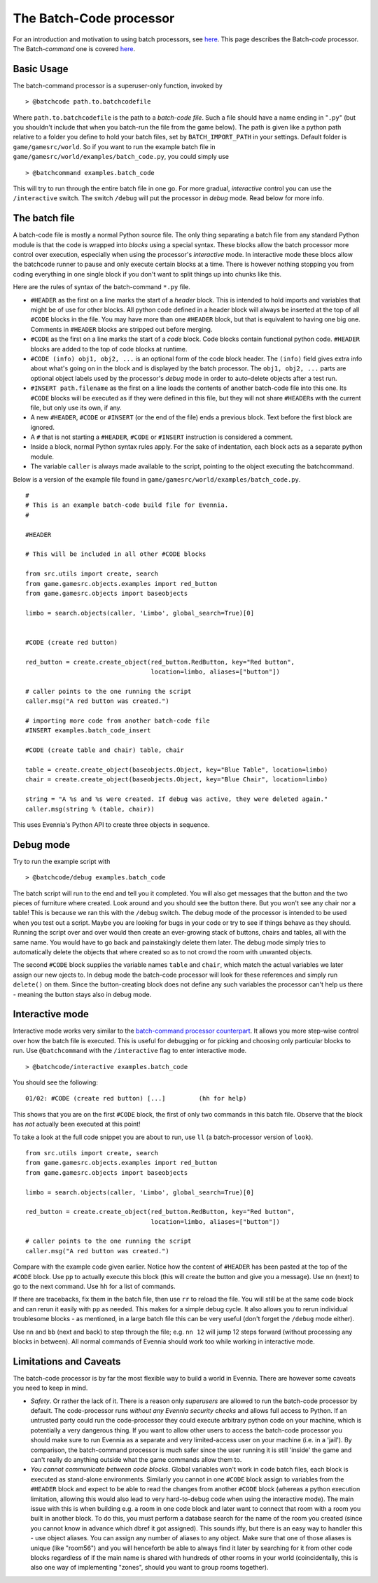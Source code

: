 The Batch-Code processor
========================

For an introduction and motivation to using batch processors, see
`here <BatchProcessors.html>`_. This page describes the Batch-*code*
processor. The Batch-*command* one is covered
`here <BatchCommandProcessor.html>`_.

Basic Usage
-----------

The batch-command processor is a superuser-only function, invoked by

::

     > @batchcode path.to.batchcodefile

Where ``path.to.batchcodefile`` is the path to a *batch-code file*. Such
a file should have a name ending in "``.py``\ " (but you shouldn't
include that when you batch-run the file from the game below). The path
is given like a python path relative to a folder you define to hold your
batch files, set by ``BATCH_IMPORT_PATH`` in your settings. Default
folder is ``game/gamesrc/world``. So if you want to run the example
batch file in ``game/gamesrc/world/examples/batch_code.py``, you could
simply use

::

     > @batchcommand examples.batch_code

This will try to run through the entire batch file in one go. For more
gradual, *interactive* control you can use the ``/interactive`` switch.
The switch ``/debug`` will put the processor in *debug* mode. Read below
for more info.

The batch file
--------------

A batch-code file is mostly a normal Python source file. The only thing
separating a batch file from any standard Python module is that the code
is wrapped into *blocks* using a special syntax. These blocks allow the
batch processor more control over execution, especially when using the
processor's *interactive* mode. In interactive mode these blocs allow
the batchcode runner to pause and only execute certain blocks at a time.
There is however nothing stopping you from coding everything in one
single block if you don't want to split things up into chunks like this.

Here are the rules of syntax of the batch-command ``*.py`` file.

-  ``#HEADER`` as the first on a line marks the start of a *header*
   block. This is intended to hold imports and variables that might be
   of use for other blocks. All python code defined in a header block
   will always be inserted at the top of all ``#CODE`` blocks in the
   file. You may have more than one ``#HEADER`` block, but that is
   equivalent to having one big one. Comments in ``#HEADER`` blocks are
   stripped out before merging.
-  ``#CODE`` as the first on a line marks the start of a *code* block.
   Code blocks contain functional python code. ``#HEADER`` blocks are
   added to the top of code blocks at runtime.
-  ``#CODE (info) obj1, obj2, ...`` is an optional form of the code
   block header. The ``(info)`` field gives extra info about what's
   going on in the block and is displayed by the batch processor. The
   ``obj1, obj2, ...`` parts are optional object labels used by the
   processor's *debug* mode in order to auto-delete objects after a test
   run.
-  ``#INSERT path.filename`` as the first on a line loads the contents
   of another batch-code file into this one. Its ``#CODE`` blocks will
   be executed as if they were defined in this file, but they will not
   share ``#HEADER``\ s with the current file, but only use its own, if
   any.
-  A new ``#HEADER``, ``#CODE`` or ``#INSERT`` (or the end of the file)
   ends a previous block. Text before the first block are ignored.
-  A ``#`` that is not starting a ``#HEADER``, ``#CODE`` or ``#INSERT``
   instruction is considered a comment.
-  Inside a block, normal Python syntax rules apply. For the sake of
   indentation, each block acts as a separate python module.
-  The variable ``caller`` is always made available to the script,
   pointing to the object executing the batchcommand.

Below is a version of the example file found in
``game/gamesrc/world/examples/batch_code.py``.

::

    #
    # This is an example batch-code build file for Evennia. 
    #

    #HEADER

    # This will be included in all other #CODE blocks

    from src.utils import create, search
    from game.gamesrc.objects.examples import red_button
    from game.gamesrc.objects import baseobjects

    limbo = search.objects(caller, 'Limbo', global_search=True)[0]


    #CODE (create red button)

    red_button = create.create_object(red_button.RedButton, key="Red button", 
                                      location=limbo, aliases=["button"])

    # caller points to the one running the script
    caller.msg("A red button was created.")

    # importing more code from another batch-code file
    #INSERT examples.batch_code_insert

    #CODE (create table and chair) table, chair

    table = create.create_object(baseobjects.Object, key="Blue Table", location=limbo)
    chair = create.create_object(baseobjects.Object, key="Blue Chair", location=limbo)

    string = "A %s and %s were created. If debug was active, they were deleted again." 
    caller.msg(string % (table, chair))

This uses Evennia's Python API to create three objects in sequence.

Debug mode
----------

Try to run the example script with

::

     > @batchcode/debug examples.batch_code

The batch script will run to the end and tell you it completed. You will
also get messages that the button and the two pieces of furniture where
created. Look around and you should see the button there. But you won't
see any chair nor a table! This is because we ran this with the
``/debug`` switch. The debug mode of the processor is intended to be
used when you test out a script. Maybe you are looking for bugs in your
code or try to see if things behave as they should. Running the script
over and over would then create an ever-growing stack of buttons, chairs
and tables, all with the same name. You would have to go back and
painstakingly delete them later. The debug mode simply tries to
automatically delete the objects that where created so as to not crowd
the room with unwanted objects.

The second ``#CODE`` block supplies the variable names ``table`` and
``chair``, which match the actual variables we later assign our new
ojects to. In debug mode the batch-code processor will look for these
references and simply run ``delete()`` on them. Since the
button-creating block does not define any such variables the processor
can't help us there - meaning the button stays also in debug mode.

Interactive mode
----------------

Interactive mode works very similar to the `batch-command processor
counterpart <BatchCommandProcessor.html>`_. It allows you more step-wise
control over how the batch file is executed. This is useful for
debugging or for picking and choosing only particular blocks to run. Use
``@batchcommand`` with the ``/interactive`` flag to enter interactive
mode.

::

     > @batchcode/interactive examples.batch_code

You should see the following:

::

    01/02: #CODE (create red button) [...]         (hh for help) 

This shows that you are on the first ``#CODE`` block, the first of only
two commands in this batch file. Observe that the block has *not*
actually been executed at this point!

To take a look at the full code snippet you are about to run, use ``ll``
(a batch-processor version of ``look``).

::

    from src.utils import create, search
    from game.gamesrc.objects.examples import red_button
    from game.gamesrc.objects import baseobjects

    limbo = search.objects(caller, 'Limbo', global_search=True)[0]

    red_button = create.create_object(red_button.RedButton, key="Red button", 
                                      location=limbo, aliases=["button"])

    # caller points to the one running the script
    caller.msg("A red button was created.")

Compare with the example code given earlier. Notice how the content of
``#HEADER`` has been pasted at the top of the ``#CODE`` block. Use
``pp`` to actually execute this block (this will create the button and
give you a message). Use ``nn`` (next) to go to the next command. Use
``hh`` for a list of commands.

If there are tracebacks, fix them in the batch file, then use ``rr`` to
reload the file. You will still be at the same code block and can rerun
it easily with ``pp`` as needed. This makes for a simple debug cycle. It
also allows you to rerun individual troublesome blocks - as mentioned,
in a large batch file this can be very useful (don't forget the
``/debug`` mode either).

Use ``nn`` and ``bb`` (next and back) to step through the file; e.g.
``nn 12`` will jump 12 steps forward (without processing any blocks in
between). All normal commands of Evennia should work too while working
in interactive mode.

Limitations and Caveats
-----------------------

The batch-code processor is by far the most flexible way to build a
world in Evennia. There are however some caveats you need to keep in
mind.

-  *Safety*. Or rather the lack of it. There is a reason only
   *superusers* are allowed to run the batch-code processor by default.
   The code-processor runs *without any Evennia security checks* and
   allows full access to Python. If an untrusted party could run the
   code-processor they could execute arbitrary python code on your
   machine, which is potentially a very dangerous thing. If you want to
   allow other users to access the batch-code processor you should make
   sure to run Evennia as a separate and very limited-access user on
   your machine (i.e. in a 'jail'). By comparison, the batch-command
   processor is much safer since the user running it is still 'inside'
   the game and can't really do anything outside what the game commands
   allow them to.
-  *You cannot communicate between code blocks*. Global variables won't
   work in code batch files, each block is executed as stand-alone
   environments. Similarly you cannot in one ``#CODE`` block assign to
   variables from the ``#HEADER`` block and expect to be able to read
   the changes from another ``#CODE`` block (whereas a python execution
   limitation, allowing this would also lead to very hard-to-debug code
   when using the interactive mode). The main issue with this is when
   building e.g. a room in one code block and later want to connect that
   room with a room you built in another block. To do this, you must
   perform a database search for the name of the room you created (since
   you cannot know in advance which dbref it got assigned). This sounds
   iffy, but there is an easy way to handler this - use object aliases.
   You can assign any number of aliases to any object. Make sure that
   one of those aliases is unique (like "room56") and you will
   henceforth be able to always find it later by searching for it from
   other code blocks regardless of if the main name is shared with
   hundreds of other rooms in your world (coincidentally, this is also
   one way of implementing "zones", should you want to group rooms
   together).

